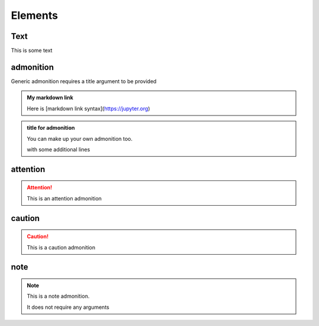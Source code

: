 Elements
========

Text
----

This is some text

..
   address
   -------

   This is an inline role

   :Address: 123 Example Ave.
            Example, EX

admonition
----------

Generic admonition requires a title argument to
be provided

.. admonition:: My markdown link

   Here is [markdown link syntax](https://jupyter.org)

.. admonition:: title for admonition

   You can make up your own admonition too.

   with some additional lines


attention
---------

.. attention::

   This is an attention admonition

caution
-------

.. caution::

   This is a caution admonition

note
----

.. note::

   This is a note admonition.

   It does not require any arguments